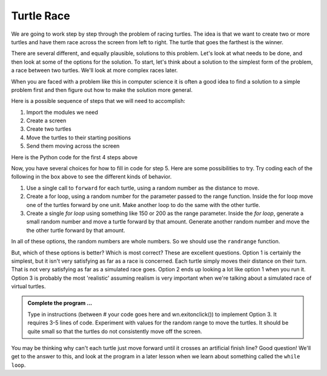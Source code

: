 
..  Copyright (C) 2011  Brad Miller and David Ranum
    Permission is granted to copy, distribute
    and/or modify this document under the terms of the GNU Free Documentation
    License, Version 1.3 or any later version published by the Free Software
    Foundation; with Invariant Sections being Forward, Prefaces, and
    Contributor List, no Front-Cover Texts, and no Back-Cover Texts.  A copy of
    the license is included in the section entitled "GNU Free Documentation
    License".


Turtle Race
===========


We are going to work step by step through the problem of racing turtles.  The idea is that we want to create two or more turtles and have them race across the screen from left to right. The turtle that goes the farthest is the winner.

There are several different, and equally plausible, solutions to this problem. Let's look at what needs to be done, and then look at some of the options for the solution.  To start, let's think about a solution to the simplest form of the problem, a race between two turtles. We'll look at more complex races later.  

When you are faced with a problem like this in computer science it is often a good idea to find a solution to a simple problem first and then figure out how to make the solution more general.

Here is a possible sequence of steps that we will need to accomplish:

#. Import the modules we need

#. Create a screen

#. Create two turtles

#. Move the turtles to their starting positions

#. Send them moving across the screen

Here is the Python code for the first 4 steps above

.. activecode:: slf
   :nocodelens:

   import turtle              # 1.  import the modules
   import random
   wn = turtle.Screen()       # 2.  Create a screen
   wn.bgcolor('lightblue')

   lance = turtle.Turtle()    # 3.  Create two turtles
   andy = turtle.Turtle()
   lance.color('red')
   andy.color('blue')
   lance.shape('turtle')
   andy.shape('turtle')

   andy.up()                  # 4.  Move the turtles to their starting point
   lance.up()
   andy.goto(-180,20)
   lance.goto(-180,-20)

   # your code goes here

   wn.exitonclick()


Now, you have several choices for how to fill in code for step 5. Here are some possibilities to try.  Try coding each of the following in the box above to see the different kinds of behavior.

#. Use a single call to ``forward`` for each turtle, using a random number as the distance to move.

#. Create a for loop, using a random number for the parameter passed to the range function.  Inside the for loop move one of the turtles forward by one unit. Make another loop to do the same with the other turtle.

#. Create a single `for loop` using something like 150 or 200 as the range parameter. Inside the `for loop`, generate a small random number and move a turtle forward by that amount. Generate another random number and move the the other turtle forward by that amount.

In all of these options, the random numbers are whole numbers. So we should use the ``randrange`` function.

But, which of these options is better?  Which is most correct?  These are excellent questions. Option 1 is certainly the simplest, but it isn't very satisfying as far as a race is concerned.  Each turtle simply moves their distance on their turn.  That is not very satisfying as far as a simulated race goes.  Option 2 ends up looking a lot like option 1
when you run it.  Option 3 is probably the most 'realistic' assuming realism is very important when we're talking about a simulated race of virtual turtles.

.. admonition:: Complete the program ...

   Type in instructions (between # your code goes here and wn.exitonclick()) to implement Option 3. It requires 3-5 lines of code. Experiment with values for the random range to move the turtles. It should be quite small so that the turtles do not consistently move off the screen.
   

You may be thinking why can't each turtle just move forward until it crosses an artificial finish line?  Good question!  We'll get to the answer to this, and look at the program in a later lesson when we learn about something called the ``while loop``.
